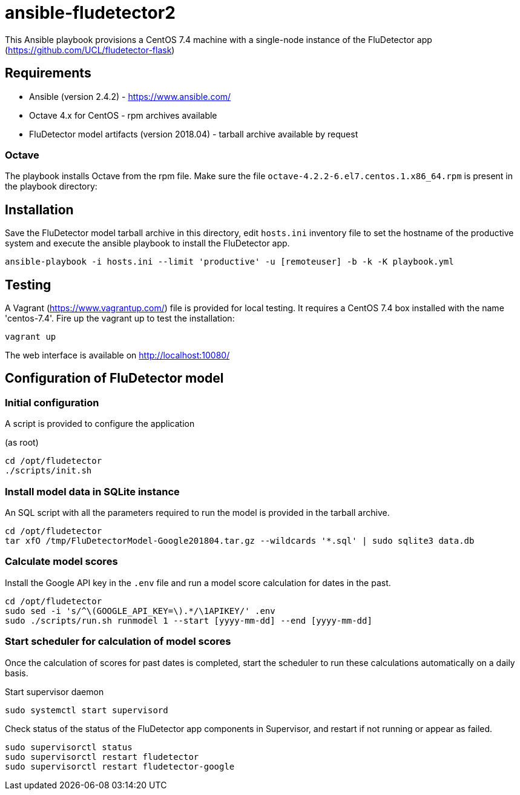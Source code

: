 ifdef::env-github[]
:tip-caption: :bulb:
:note-caption: :information_source:
:important-caption: :heavy_exclamation_mark:
:caution-caption: :fire:
:warning-caption: :warning:
endif::[]

= ansible-fludetector2

This Ansible playbook provisions a CentOS 7.4 machine with a single-node instance of the FluDetector app (https://github.com/UCL/fludetector-flask)

== Requirements

- Ansible (version 2.4.2) - https://www.ansible.com/
- Octave 4.x for CentOS - rpm archives available
- FluDetector model artifacts (version 2018.04) - tarball archive available by request

=== Octave

The playbook installs Octave from the rpm file. Make sure the file `octave-4.2.2-6.el7.centos.1.x86_64.rpm` is present in the playbook directory:

== Installation

Save the FluDetector model tarball archive in this directory, edit `hosts.ini` inventory file to set the hostname of the productive system 
and execute the ansible playbook to install the FluDetector app.

....
ansible-playbook -i hosts.ini --limit 'productive' -u [remoteuser] -b -k -K playbook.yml
....

== Testing

A Vagrant (https://www.vagrantup.com/) file is provided for local testing. It requires a CentOS 7.4 box installed with the name 'centos-7.4'. Fire up the vagrant up to test the installation:

....
vagrant up
....

The web interface is available on http://localhost:10080/

== Configuration of FluDetector model

=== Initial configuration

A script is provided to configure the application

(as root)
....
cd /opt/fludetector
./scripts/init.sh
....

=== Install model data in SQLite instance

An SQL script with all the parameters required to run the model is provided in the tarball archive.
....
cd /opt/fludetector
tar xfO /tmp/FluDetectorModel-Google201804.tar.gz --wildcards '*.sql' | sudo sqlite3 data.db
....

=== Calculate model scores 

Install the Google API key in the `.env` file and run a model score calculation for dates in the past.
....
cd /opt/fludetector
sudo sed -i 's/^\(GOOGLE_API_KEY=\).*/\1APIKEY/' .env
sudo ./scripts/run.sh runmodel 1 --start [yyyy-mm-dd] --end [yyyy-mm-dd]
....

=== Start scheduler for calculation of model scores

Once the calculation of scores for past dates is completed, start the scheduler to run these calculations automatically on a daily basis.

Start supervisor daemon
....
sudo systemctl start supervisord
....

Check status of the status of the FluDetector app components in Supervisor, and restart if not running or appear as failed.

....
sudo supervisorctl status
sudo supervisorctl restart fludetector
sudo supervisorctl restart fludetector-google
....
